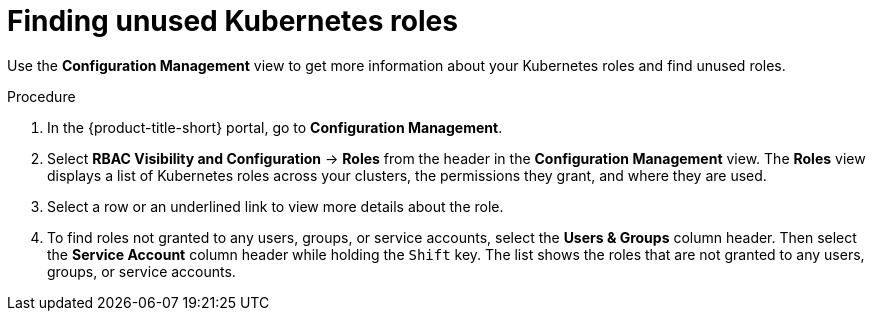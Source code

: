 // Module included in the following assemblies:
//
// * operating/review-cluster-configuration.adoc
:experimental:
:_mod-docs-content-type: PROCEDURE
[id="unused-kubernetes-roles_{context}"]
= Finding unused Kubernetes roles

[role="_abstract"]
Use the *Configuration Management* view to get more information about your Kubernetes roles and find unused roles.

.Procedure
. In the {product-title-short} portal, go to *Configuration Management*.
. Select *RBAC Visibility and Configuration* -> *Roles* from the header in the *Configuration Management* view.
The *Roles* view displays a list of Kubernetes roles across your clusters, the permissions they grant, and where they are used.
. Select a row or an underlined link to view more details about the role.
. To find roles not granted to any users, groups, or service accounts, select the *Users & Groups* column header.
Then select the *Service Account* column header while holding the kbd:[Shift] key.
The list shows the roles that are not granted to any users, groups, or service accounts.
